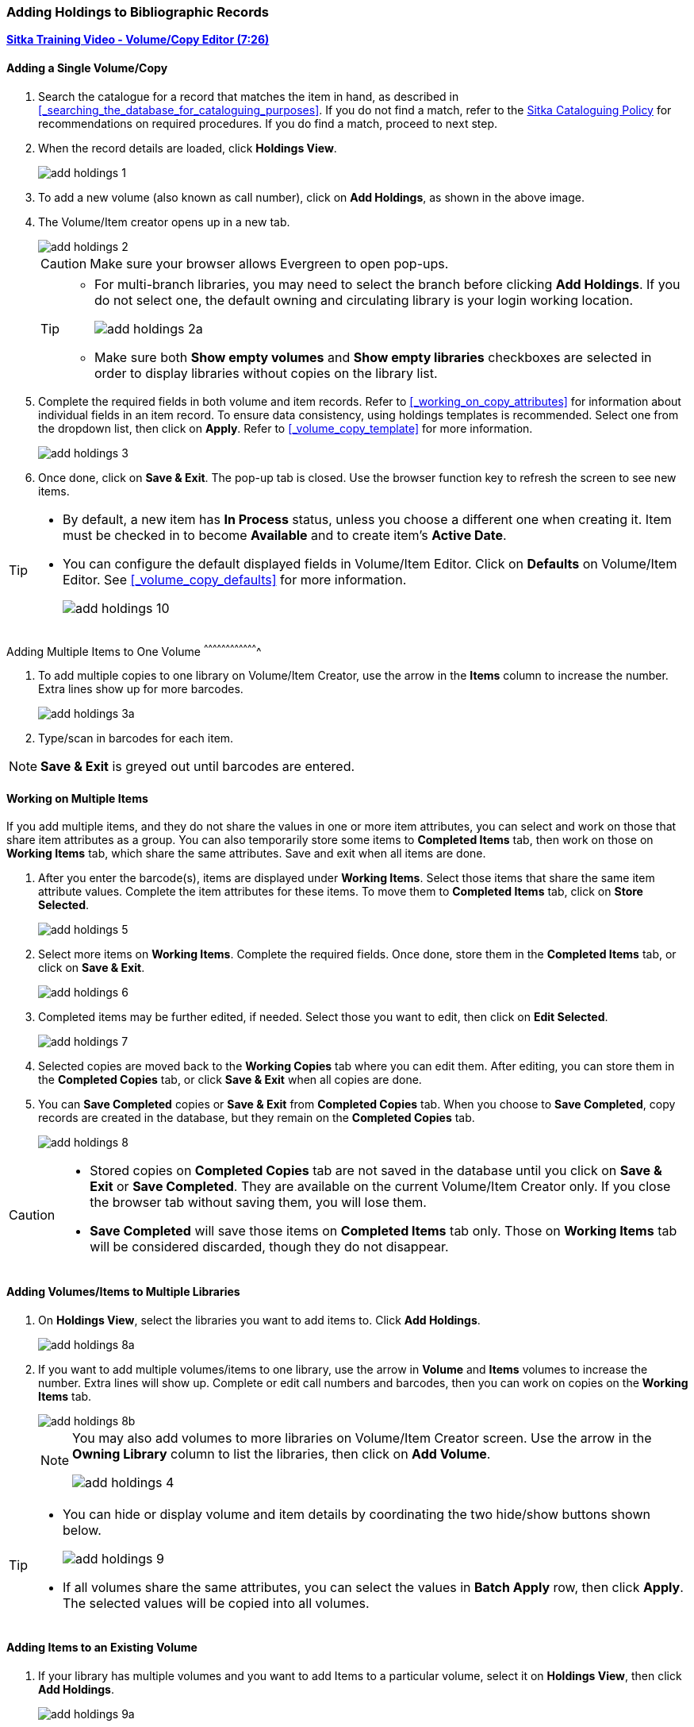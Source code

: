 Adding Holdings to Bibliographic Records
~~~~~~~~~~~~~~~~~~~~~~~~~~~~~~~~~~~~~~~~

link:https://youtu.be/Zn1rqJESu5Q[*Sitka Training Video - Volume/Copy Editor (7:26)*]

Adding a Single Volume/Copy
^^^^^^^^^^^^^^^^^^^^^^^^^^^

. Search the catalogue for a record that matches the item in hand, as described in xref:_searching_the_database_for_cataloguing_purposes[]. If you do not find a match, refer to the  http://docs.libraries.coop/policy/html/policy-cat.html[Sitka Cataloguing Policy] for recommendations on required procedures. If you do find a match, proceed to next step.

. When the record details are loaded, click *Holdings View*.
+
image::images/cat/add-holdings-1.png[]
+
. To add a new volume (also known as call number), click on *Add Holdings*, as shown in the above image.
. The Volume/Item creator opens up in a new tab.
+
image::images/cat/add-holdings-2.png[]
+
CAUTION: Make sure your browser allows Evergreen to open pop-ups.
+
[TIP]
=====
* For multi-branch libraries, you may need to select the branch before clicking *Add Holdings*. If you do not select one, the default owning and circulating library is your login working location.
+
image::images/cat/add-holdings-2a.png[]

* Make sure both *Show empty volumes* and *Show empty libraries* checkboxes are selected in order to display libraries without copies on the library list.
=====

. Complete the required fields in both volume and item records. Refer to xref:_working_on_copy_attributes[] for information about individual fields in an item record. To ensure data consistency, using holdings templates is recommended. Select one from the dropdown list, then click on *Apply*. Refer to xref:_volume_copy_template[] for more information.
+
image::images/cat/add-holdings-3.png[]
+
. Once done, click on *Save & Exit*. The pop-up tab is closed. Use the browser function key to refresh the screen to see new items.


[TIP]
=====
* By default, a new item has *In Process* status, unless you choose a different one when creating it. Item must be checked in to become *Available* and to create item's *Active Date*.
+
* You can configure the default displayed fields in Volume/Item Editor. Click on *Defaults* on Volume/Item Editor. See xref:_volume_copy_defaults[] for more information.
+
image::images/cat/add-holdings-10.png[]
=====


Adding Multiple Items to One Volume
^^^^^^^^^^^^^^^^^^^^^^^^^^^^^^^^^^^^^

. To add multiple copies to one library on Volume/Item Creator, use the arrow in the *Items* column to increase the number. Extra lines show up for more barcodes.
+
image::images/cat/add-holdings-3a.png[]
+
. Type/scan in barcodes for each item.

NOTE: *Save & Exit* is greyed out until barcodes are entered.

Working on Multiple Items
^^^^^^^^^^^^^^^^^^^^^^^^^

If you add multiple items, and they do not share the values in one or more item attributes, you can select and work on those that share item attributes as a group. You can also temporarily store some items to *Completed Items* tab, then work on those on *Working Items* tab, which share the same attributes. Save and exit when all items are done.

. After you enter the barcode(s), items are displayed under *Working Items*. Select those items that share the same item attribute values. Complete the item attributes for these items. To move them to *Completed Items* tab, click on *Store Selected*.
+
image::images/cat/add-holdings-5.png[]
+
. Select more items on *Working Items*. Complete the required fields. Once done, store them in the *Completed Items* tab, or click on *Save & Exit*.
+
image::images/cat/add-holdings-6.png[]
+
. Completed items may be further edited, if needed. Select those you want to edit, then click on *Edit Selected*.
+
image::images/cat/add-holdings-7.png[]
+
. Selected copies are moved back to the *Working Copies* tab where you can edit them. After editing, you can store them in the *Completed Copies* tab, or click *Save & Exit* when all copies are done.
+
. You can *Save Completed* copies or *Save & Exit* from *Completed Copies* tab. When you choose to *Save Completed*, copy records are created in the database, but they remain on the *Completed Copies* tab.
+
image::images/cat/add-holdings-8.png[]

[CAUTION]
=========
* Stored copies on *Completed Copies* tab are not saved in the database until you click on *Save & Exit* or *Save Completed*. They are available on the current Volume/Item Creator only. If you close the browser tab without saving them, you will lose them.
+
* *Save Completed* will save those items on *Completed Items* tab only. Those on *Working Items* tab will be considered discarded, though they do not disappear.
=========

Adding Volumes/Items to Multiple Libraries
^^^^^^^^^^^^^^^^^^^^^^^^^^^^^^^^^^^^^^^^^^^

. On *Holdings View*, select the libraries you want to add items to. Click *Add Holdings*.
+
image::images/cat/add-holdings-8a.png[]
+
. If you want to add multiple volumes/items to one library, use the arrow in *Volume* and *Items* volumes to increase the number. Extra lines will show up. Complete or edit call numbers and barcodes, then you can work on copies on the *Working Items* tab.
+
image::images/cat/add-holdings-8b.png[]
+

[NOTE]
======
You may also add volumes to more libraries on Volume/Item Creator screen. Use the arrow in the *Owning Library* column to list the libraries, then click on *Add Volume*.

image::images/cat/add-holdings-4.png[]
======

[TIP]
=====
* You can hide or display volume and item details by coordinating the two hide/show buttons shown below.
+
image::images/cat/add-holdings-9.png[]
+
* If all volumes share the same attributes, you can select the values in *Batch Apply* row, then click *Apply*.  The selected values will be copied into all volumes.
=====

Adding Items to an Existing Volume
^^^^^^^^^^^^^^^^^^^^^^^^^^^^^^^^^^^

. If your library has multiple volumes and you want to add Items to a particular volume, select it on *Holdings View*, then click *Add Holdings*.
+
image::images/cat/add-holdings-9a.png[]
+
. Enter the barcode to continue to edit item attributes, then save.

Adding a Volume without a Copy
^^^^^^^^^^^^^^^^^^^^^^^^^^^^^^^

Sometimes you may need to create a volume/call number record without any copy. For example, you may want to move one of two regular collection copies to reference, which will use a different call number prefix, or catalogue a pre-catalogued item.

. Find the title record, then click on *Holdings View*,  select your library, go to *Actions* list, and scroll to *Add* to select *Volumes*.
+
image::images/cat/add-holdings-11.png[]
+
. Complete the call number fields, then click *Save & Exit*.
+
image::images/cat/add-holdings-12.png[]

[TIP]
=====
* Evergreen does not allow one library to have two identical call numbers under one title. When saving new copies or editing existing copies, copies sharing the same call number are grouped under one volume/call number record. This call number can be edited via any copy under it, and any edit affects all copies. If only one copy needs a different call number, you need to create a new volume/call number record, then transfer the copy to it.

* Adding volumes/copies functions are also available on the *Actions* dropdown list, or right click your mouse when an entry on the library list is selected.

image::images/cat/add-holdings-9b.png[]
=====
